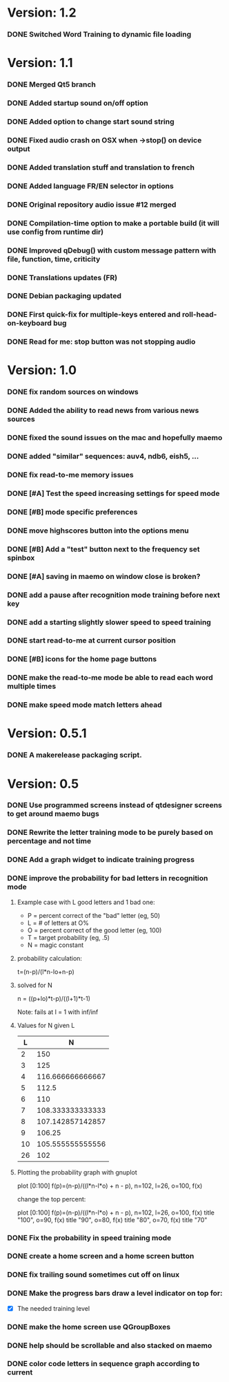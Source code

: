 * Version: 1.2
*** DONE Switched Word Training to dynamic file loading
* Version: 1.1
*** DONE Merged Qt5 branch
*** DONE Added startup sound on/off option
*** DONE Added option to change start sound string
*** DONE Fixed audio crash on OSX when ->stop() on device output
*** DONE Added translation stuff and translation to french
*** DONE Added language FR/EN selector in options
*** DONE Original repository audio issue #12 merged
*** DONE Compilation-time option to make a portable build (it will use config from runtime dir)
*** DONE Improved qDebug() with custom message pattern with file, function, time, criticity
*** DONE Translations updates (FR)
*** DONE Debian packaging updated
*** DONE First quick-fix for multiple-keys entered and roll-head-on-keyboard bug
*** DONE Read for me: stop button was not stopping audio
* Version: 1.0
*** DONE fix random sources on windows
*** DONE Added the ability to read news from various news sources
*** DONE fixed the sound issues on the mac and hopefully maemo
*** DONE added "similar" sequences: auv4, ndb6, eish5, ...
*** DONE fix read-to-me memory issues
*** DONE [#A] Test the speed increasing settings for speed mode
*** DONE [#B] mode specific preferences
*** DONE move highscores button into the options menu
*** DONE [#B] Add a "test" button next to the frequency set spinbox
*** DONE [#A] saving in maemo on window close is broken?
*** DONE add a pause after recognition mode training before next key
*** DONE add a starting slightly slower speed to speed training
*** DONE start read-to-me at current cursor position
*** DONE [#B] icons for the home page buttons
*** DONE make the read-to-me mode be able to read each word multiple times
*** DONE make speed mode match letters ahead
* Version: 0.5.1
*** DONE A makerelease packaging script.
* Version: 0.5
*** DONE Use programmed screens instead of qtdesigner screens to get around maemo bugs
*** DONE Rewrite the letter training mode to be purely based on percentage and not time
*** DONE Add a graph widget to indicate training progress
*** DONE improve the probability for bad letters in recognition mode
***** Example case with L good letters and 1 bad one:
      + P = percent correct of the "bad" letter (eg, 50)
      + L = # of letters at O%
      + O = percent correct of the good letter (eg, 100)
      + T = target probability (eg, .5)
      + N = magic constant

***** probability calculation:
      t=(n-p)/(l*n-lo+n-p)

***** solved for N
      n = ((p+lo)*t-p)/((l+1)*t-1) 

      Note: fails at l = 1 with inf/inf

***** Values for N given L
      |----+------------------|
      |  L |                N |
      |----+------------------|
      |  2 |              150 |
      |  3 |              125 |
      |  4 | 116.666666666667 |
      |  5 |            112.5 |
      |  6 |              110 |
      |  7 | 108.333333333333 |
      |  8 | 107.142857142857 |
      |  9 |           106.25 |
      | 10 | 105.555555555556 |
      | 26 |              102 |
      |----+------------------|

***** Plotting the probability graph with gnuplot

      plot [0:100] f(p)=(n-p)/((l*n-l*o) + n - p), n=102, l=26, o=100, f(x)

      change the top percent:

      plot [0:100] f(p)=(n-p)/((l*n-l*o) + n - p), n=102, l=26, o=100, f(x) title "100", o=90, f(x) title "90", o=80, f(x) title "80", o=70, f(x) title "70"
*** DONE Fix the probability in speed training mode
*** DONE create a home screen and a home screen button
*** DONE fix trailing sound sometimes cut off on linux
*** DONE Make the progress bars draw a level indicator on top for:
    - [X] The needed training level
*** DONE make the home screen use QGroupBoxes
*** DONE help should be scrollable and also stacked on maemo
*** DONE color code letters in sequence graph according to current

